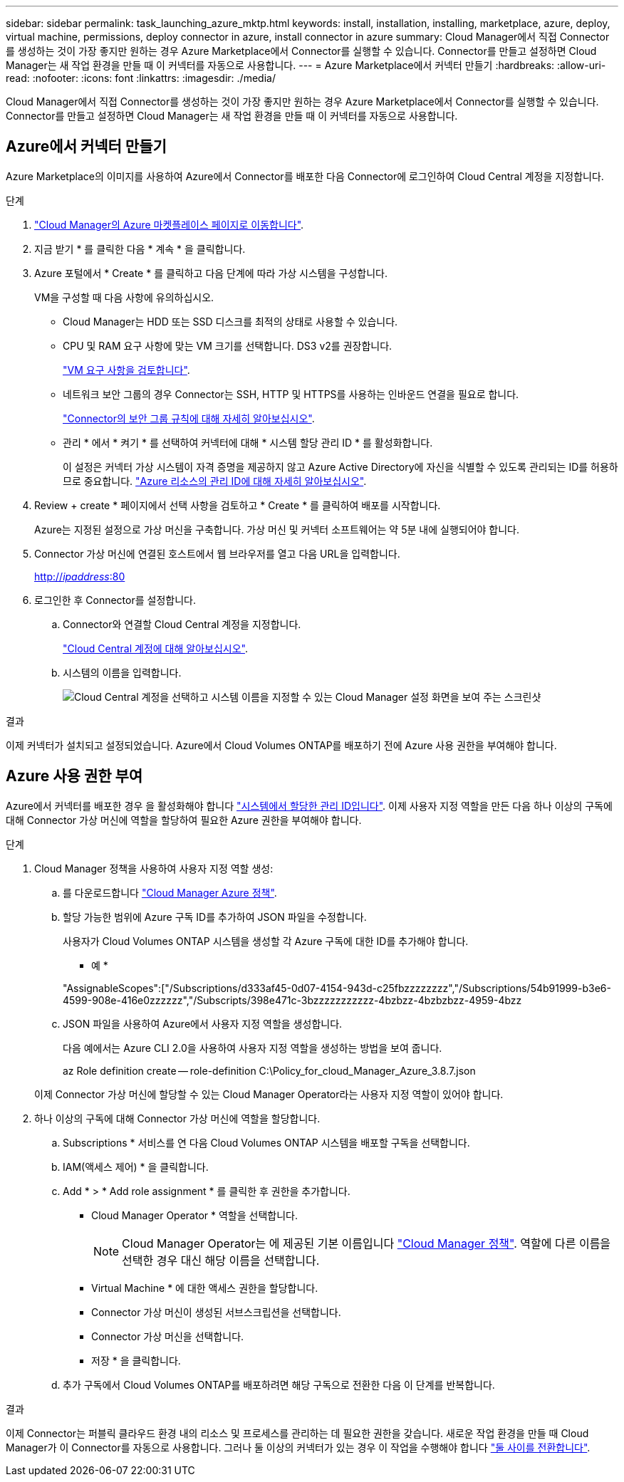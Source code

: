 ---
sidebar: sidebar 
permalink: task_launching_azure_mktp.html 
keywords: install, installation, installing, marketplace, azure, deploy, virtual machine, permissions, deploy connector in azure, install connector in azure 
summary: Cloud Manager에서 직접 Connector를 생성하는 것이 가장 좋지만 원하는 경우 Azure Marketplace에서 Connector를 실행할 수 있습니다. Connector를 만들고 설정하면 Cloud Manager는 새 작업 환경을 만들 때 이 커넥터를 자동으로 사용합니다. 
---
= Azure Marketplace에서 커넥터 만들기
:hardbreaks:
:allow-uri-read: 
:nofooter: 
:icons: font
:linkattrs: 
:imagesdir: ./media/


[role="lead"]
Cloud Manager에서 직접 Connector를 생성하는 것이 가장 좋지만 원하는 경우 Azure Marketplace에서 Connector를 실행할 수 있습니다. Connector를 만들고 설정하면 Cloud Manager는 새 작업 환경을 만들 때 이 커넥터를 자동으로 사용합니다.



== Azure에서 커넥터 만들기

Azure Marketplace의 이미지를 사용하여 Azure에서 Connector를 배포한 다음 Connector에 로그인하여 Cloud Central 계정을 지정합니다.

.단계
. https://azuremarketplace.microsoft.com/en-us/marketplace/apps/netapp.netapp-oncommand-cloud-manager["Cloud Manager의 Azure 마켓플레이스 페이지로 이동합니다"^].
. 지금 받기 * 를 클릭한 다음 * 계속 * 을 클릭합니다.
. Azure 포털에서 * Create * 를 클릭하고 다음 단계에 따라 가상 시스템을 구성합니다.
+
VM을 구성할 때 다음 사항에 유의하십시오.

+
** Cloud Manager는 HDD 또는 SSD 디스크를 최적의 상태로 사용할 수 있습니다.
** CPU 및 RAM 요구 사항에 맞는 VM 크기를 선택합니다. DS3 v2를 권장합니다.
+
link:reference_cloud_mgr_reqs.html["VM 요구 사항을 검토합니다"].

** 네트워크 보안 그룹의 경우 Connector는 SSH, HTTP 및 HTTPS를 사용하는 인바운드 연결을 필요로 합니다.
+
link:reference_networking_cloud_manager.html#rules-for-the-connector-in-azure["Connector의 보안 그룹 규칙에 대해 자세히 알아보십시오"].

** 관리 * 에서 * 켜기 * 를 선택하여 커넥터에 대해 * 시스템 할당 관리 ID * 를 활성화합니다.
+
이 설정은 커넥터 가상 시스템이 자격 증명을 제공하지 않고 Azure Active Directory에 자신을 식별할 수 있도록 관리되는 ID를 허용하므로 중요합니다. https://docs.microsoft.com/en-us/azure/active-directory/managed-identities-azure-resources/overview["Azure 리소스의 관리 ID에 대해 자세히 알아보십시오"^].



. Review + create * 페이지에서 선택 사항을 검토하고 * Create * 를 클릭하여 배포를 시작합니다.
+
Azure는 지정된 설정으로 가상 머신을 구축합니다. 가상 머신 및 커넥터 소프트웨어는 약 5분 내에 실행되어야 합니다.

. Connector 가상 머신에 연결된 호스트에서 웹 브라우저를 열고 다음 URL을 입력합니다.
+
http://_ipaddress_:80[]

. 로그인한 후 Connector를 설정합니다.
+
.. Connector와 연결할 Cloud Central 계정을 지정합니다.
+
link:concept_cloud_central_accounts.html["Cloud Central 계정에 대해 알아보십시오"].

.. 시스템의 이름을 입력합니다.
+
image:screenshot_set_up_cloud_manager.gif["Cloud Central 계정을 선택하고 시스템 이름을 지정할 수 있는 Cloud Manager 설정 화면을 보여 주는 스크린샷"]





.결과
이제 커넥터가 설치되고 설정되었습니다. Azure에서 Cloud Volumes ONTAP를 배포하기 전에 Azure 사용 권한을 부여해야 합니다.



== Azure 사용 권한 부여

Azure에서 커넥터를 배포한 경우 을 활성화해야 합니다 https://docs.microsoft.com/en-us/azure/active-directory/managed-identities-azure-resources/overview["시스템에서 할당한 관리 ID입니다"^]. 이제 사용자 지정 역할을 만든 다음 하나 이상의 구독에 대해 Connector 가상 머신에 역할을 할당하여 필요한 Azure 권한을 부여해야 합니다.

.단계
. Cloud Manager 정책을 사용하여 사용자 지정 역할 생성:
+
.. 를 다운로드합니다 https://mysupport.netapp.com/site/info/cloud-manager-policies["Cloud Manager Azure 정책"^].
.. 할당 가능한 범위에 Azure 구독 ID를 추가하여 JSON 파일을 수정합니다.
+
사용자가 Cloud Volumes ONTAP 시스템을 생성할 각 Azure 구독에 대한 ID를 추가해야 합니다.

+
* 예 *

+
"AssignableScopes":["/Subscriptions/d333af45-0d07-4154-943d-c25fbzzzzzzzz","/Subscriptions/54b91999-b3e6-4599-908e-416e0zzzzzz","/Subscripts/398e471c-3bzzzzzzzzzzz-4bzbzz-4bzbzbzz-4959-4bzz

.. JSON 파일을 사용하여 Azure에서 사용자 지정 역할을 생성합니다.
+
다음 예에서는 Azure CLI 2.0을 사용하여 사용자 지정 역할을 생성하는 방법을 보여 줍니다.

+
az Role definition create -- role-definition C:\Policy_for_cloud_Manager_Azure_3.8.7.json

+
이제 Connector 가상 머신에 할당할 수 있는 Cloud Manager Operator라는 사용자 지정 역할이 있어야 합니다.



. 하나 이상의 구독에 대해 Connector 가상 머신에 역할을 할당합니다.
+
.. Subscriptions * 서비스를 연 다음 Cloud Volumes ONTAP 시스템을 배포할 구독을 선택합니다.
.. IAM(액세스 제어) * 을 클릭합니다.
.. Add * > * Add role assignment * 를 클릭한 후 권한을 추가합니다.
+
*** Cloud Manager Operator * 역할을 선택합니다.
+

NOTE: Cloud Manager Operator는 에 제공된 기본 이름입니다 https://mysupport.netapp.com/site/info/cloud-manager-policies["Cloud Manager 정책"]. 역할에 다른 이름을 선택한 경우 대신 해당 이름을 선택합니다.

*** Virtual Machine * 에 대한 액세스 권한을 할당합니다.
*** Connector 가상 머신이 생성된 서브스크립션을 선택합니다.
*** Connector 가상 머신을 선택합니다.
*** 저장 * 을 클릭합니다.


.. 추가 구독에서 Cloud Volumes ONTAP를 배포하려면 해당 구독으로 전환한 다음 이 단계를 반복합니다.




.결과
이제 Connector는 퍼블릭 클라우드 환경 내의 리소스 및 프로세스를 관리하는 데 필요한 권한을 갖습니다. 새로운 작업 환경을 만들 때 Cloud Manager가 이 Connector를 자동으로 사용합니다. 그러나 둘 이상의 커넥터가 있는 경우 이 작업을 수행해야 합니다 link:task_managing_connectors.html["둘 사이를 전환합니다"].
